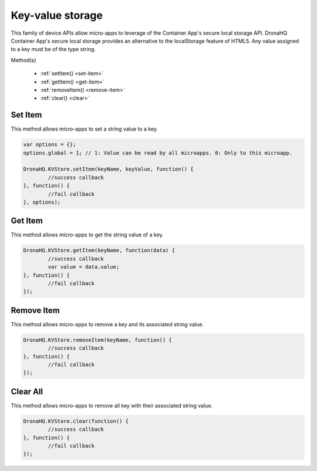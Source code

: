 .. _ref-device-kvs:

Key-value storage
=================

This family of device APIs allow micro-apps to leverage of the Container App's secure local storage API. DronaHQ Container App's secure local storage provides an alternative to the localStorage feature of HTML5. Any value assigned to a key must be of the type string.

Method(s)

	- :ref:`setItem() <set-item>`
	- :ref:`getItem() <get-item>`
	- :ref:`removeItem() <remove-item>`
	- :ref:`clear() <clear>`

.. _set-item:

Set Item
--------

This method allows micro-apps to set a string value to a key. 

.. code:: javascript

	var options = {};
	options.global = 1; // 1: Value can be read by all microapps. 0: Only to this microapp.
	
	DronaHQ.KVStore.setItem(keyName, keyValue, function() {
		//success callback
	}, function() {
		//fail callback
	}, options);

.. _get-item:

Get Item
---------

This method allows micro-apps to get the string value of a key. 

.. code:: javascript

	DronaHQ.KVStore.getItem(keyName, function(data) {
		//success callback
		var value = data.value;
	}, function() {
		//fail callback
	});

.. _remove-item:

Remove Item
------------

This method allows micro-apps to remove a key and its associated string value. 

.. code:: javascript

	DronaHQ.KVStore.removeItem(keyName, function() {
		//success callback
	}, function() {
		//fail callback
	});

.. _clear:

Clear All
----------

This method allows micro-apps to remove all key with their associated string value. 

.. code:: javascript
	
	DronaHQ.KVStore.clear(function() {
		//success callback
	}, function() {
		//fail callback
	});

